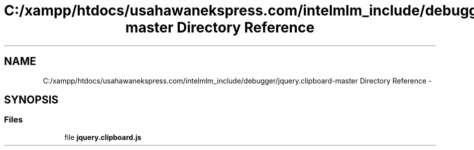 .TH "C:/xampp/htdocs/usahawanekspress.com/intelmlm_include/debugger/jquery.clipboard-master Directory Reference" 3 "Mon Jan 6 2014" "Version 1" "intelMLM" \" -*- nroff -*-
.ad l
.nh
.SH NAME
C:/xampp/htdocs/usahawanekspress.com/intelmlm_include/debugger/jquery.clipboard-master Directory Reference \- 
.SH SYNOPSIS
.br
.PP
.SS "Files"

.in +1c
.ti -1c
.RI "file \fBjquery\&.clipboard\&.js\fP"
.br
.in -1c
